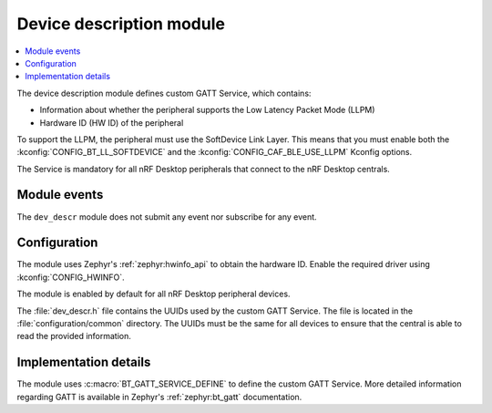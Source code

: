 .. _nrf_desktop_dev_descr:

Device description module
#########################

.. contents::
   :local:
   :depth: 2

The device description module defines custom GATT Service, which contains:

* Information about whether the peripheral supports the Low Latency Packet Mode (LLPM)
* Hardware ID (HW ID) of the peripheral

To support the LLPM, the peripheral must use the SoftDevice Link Layer.
This means that you must enable both the :kconfig:`CONFIG_BT_LL_SOFTDEVICE` and the :kconfig:`CONFIG_CAF_BLE_USE_LLPM` Kconfig options.

The Service is mandatory for all nRF Desktop peripherals that connect to the nRF Desktop centrals.

Module events
*************

The ``dev_descr`` module does not submit any event nor subscribe for any event.

Configuration
*************

The module uses Zephyr's :ref:`zephyr:hwinfo_api` to obtain the hardware ID.
Enable the required driver using :kconfig:`CONFIG_HWINFO`.

The module is enabled by default for all nRF Desktop peripheral devices.

The :file:`dev_descr.h` file contains the UUIDs used by the custom GATT Service.
The file is located in the :file:`configuration/common` directory.
The UUIDs must be the same for all devices to ensure that the central is able to read the provided information.

Implementation details
**********************

The module uses :c:macro:`BT_GATT_SERVICE_DEFINE` to define the custom GATT Service.
More detailed information regarding GATT is available in Zephyr's :ref:`zephyr:bt_gatt` documentation.

